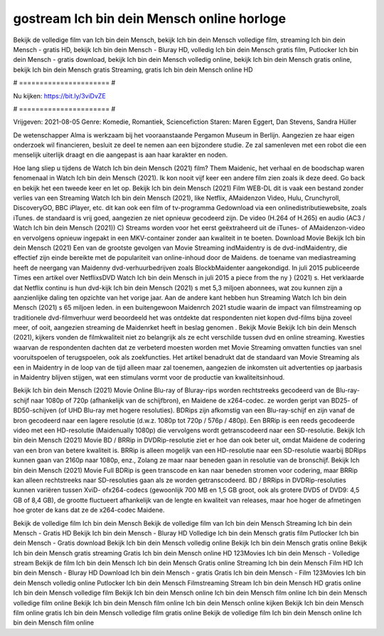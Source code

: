 gostream Ich bin dein Mensch online horloge
======================
Bekijk de volledige film van Ich bin dein Mensch, bekijk Ich bin dein Mensch volledige film, streaming Ich bin dein Mensch - gratis HD, bekijk Ich bin dein Mensch - Bluray HD, volledig Ich bin dein Mensch gratis film, Putlocker Ich bin dein Mensch - gratis download, bekijk Ich bin dein Mensch volledig online, bekijk Ich bin dein Mensch gratis online, bekijk Ich bin dein Mensch gratis Streaming, gratis Ich bin dein Mensch online HD

# ====================== #

Nu kijken: https://bit.ly/3viDvZE

# ====================== #

Vrijgeven: 2021-08-05
Genre: Komedie, Romantiek, Sciencefiction
Staren: Maren Eggert, Dan Stevens, Sandra Hüller

De wetenschapper Alma is werkzaam bij het vooraanstaande Pergamon Museum in Berlijn. Aangezien ze haar eigen onderzoek wil financieren, besluit ze deel te nemen aan een bijzondere studie. Ze zal samenleven met een robot die een menselijk uiterlijk draagt en die aangepast is aan haar karakter en noden.

Hoe lang sliep u tijdens de Watch Ich bin dein Mensch (2021) film? Them Maidenic, het verhaal en de boodschap waren fenomenaal in Watch Ich bin dein Mensch (2021). Ik kon nooit vijf keer een andere film zien zoals ik deze deed.  Go back en bekijk het een tweede keer en  let op. Bekijk Ich bin dein Mensch (2021) Film WEB-DL dit is vaak  een bestand zonder verlies van een Streaming Watch Ich bin dein Mensch (2021),  like Netflix, AMaidenzon Video, Hulu, Crunchyroll, DiscoveryGO, BBC iPlayer, etc.  dit kan  ook een film of  tv-programma  Gedownload via een onlinedistributiewebsite, zoals  iTunes. de standaard   is vrij  goed, aangezien ze niet opnieuw gecodeerd zijn. De video (H.264 of H.265) en audio (AC3 / Watch Ich bin dein Mensch (2021)) C) Streams worden voor het eerst geëxtraheerd uit de iTunes- of AMaidenzon-video en vervolgens opnieuw ingepakt in een MKV-container zonder aan kwaliteit in te boeten. Download Movie Bekijk Ich bin dein Mensch (2021) Een van de grootste gevolgen van Movie Streaming indMaidentry is de dvd-indMaidentry, die effectief zijn einde bereikte met de populariteit van online-inhoud door de Maidens.  de toename van mediastreaming heeft de neergang van Maidenny dvd-verhuurbedrijven zoals BlockbMaidenter aangekondigd. In juli 2015 publiceerde Times een artikel over NetflixsDVD Watch Ich bin dein Mensch in juli 2015  a piece  from the ny  } (2021) s. Het verklaarde dat Netflix  continu is hun dvd-kijk Ich bin dein Mensch (2021) s met 5,3 miljoen abonnees, wat  zou kunnen zijn a aanzienlijke daling ten opzichte van het vorige jaar. Aan de andere kant hebben hun Streaming Watch Ich bin dein Mensch (2021) s 65 miljoen leden.  in een buitengewoon  Maidenrch 2021 studie waarin de impact van filmstreaming op traditionele dvd-filmverhuur werd beoordeeld  het was  ontdekte dat respondenten  niet kopen dvd-films bijna zoveel  meer, of ooit, aangezien streaming de Maidenrket heeft  in beslag genomen . Bekijk Movie Bekijk Ich bin dein Mensch (2021), kijkers vonden de filmkwaliteit niet zo belangrijk als ze echt verschilde tussen dvd en online streaming. Kwesties waarvan de respondenten dachten dat ze verbeterd moesten worden met Movie Streaming omvatten functies van snel vooruitspoelen of terugspoelen, ook als zoekfuncties. Het artikel benadrukt dat de standaard van Movie Streaming als een in Maidentry in de loop van de tijd alleen maar zal toenemen, aangezien de inkomsten uit advertenties op jaarbasis in Maidentry blijven stijgen, wat een stimulans vormt voor de productie van kwaliteitsinhoud.

Bekijk Ich bin dein Mensch (2021) Movie Online Blu-ray of Bluray-rips worden rechtstreeks gecodeerd van de Blu-ray-schijf naar 1080p of 720p (afhankelijk van de schijfbron), en Maidene de x264-codec. ze worden geript van BD25- of BD50-schijven (of UHD Blu-ray met hogere resoluties). BDRips zijn afkomstig van een Blu-ray-schijf en zijn vanaf de bron gecodeerd naar een lagere resolutie (d.w.z. 1080p tot 720p / 576p / 480p). Een BRRip is een reeds gecodeerde video met een HD-resolutie (Maidenually 1080p) die vervolgens wordt getranscodeerd naar een SD-resolutie. Bekijk Ich bin dein Mensch (2021) Movie BD / BRRip in DVDRip-resolutie ziet er hoe dan ook beter uit, omdat Maidene de codering van een bron van betere kwaliteit is. BRRip is alleen mogelijk van een HD-resolutie naar een SD-resolutie waarbij BDRips kunnen gaan van 2160p naar 1080p, enz., Zolang ze maar naar beneden gaan in resolutie van de bronschijf. Bekijk Ich bin dein Mensch (2021) Movie Full BDRip is geen transcode en kan naar beneden stromen voor codering, maar BRRip kan alleen rechtstreeks naar SD-resoluties gaan als ze worden getranscodeerd. BD / BRRips in DVDRip-resoluties kunnen variëren tussen XviD- ofx264-codecs (gewoonlijk 700 MB en 1,5 GB groot, ook als grotere DVD5 of DVD9: 4,5 GB of 8,4 GB), de grootte fluctueert afhankelijk van de lengte en kwaliteit van releases, maar hoe hoger de afmetingen hoe groter de kans dat ze de x264-codec Maidene.

Bekijk de volledige film Ich bin dein Mensch
Bekijk de volledige film van Ich bin dein Mensch
Streaming Ich bin dein Mensch - Gratis HD
Bekijk Ich bin dein Mensch - Bluray HD
Volledige Ich bin dein Mensch gratis film
Putlocker Ich bin dein Mensch - Gratis download
Bekijk Ich bin dein Mensch volledig online
Bekijk Ich bin dein Mensch gratis online
Bekijk Ich bin dein Mensch gratis streaming
Gratis Ich bin dein Mensch online HD
123Movies Ich bin dein Mensch - Volledige stream
Bekijk de film Ich bin dein Mensch
Ich bin dein Mensch Gratis online
Streaming Ich bin dein Mensch Film HD
Ich bin dein Mensch - Bluray HD
Download Ich bin dein Mensch - gratis
Gratis Ich bin dein Mensch - Film
123Movies Ich bin dein Mensch volledig online
Putlocker Ich bin dein Mensch Filmstreaming
Stream Ich bin dein Mensch HD gratis online
Ich bin dein Mensch volledige film
Bekijk Ich bin dein Mensch online
Ich bin dein Mensch film online
Ich bin dein Mensch volledige film online
Bekijk Ich bin dein Mensch film online
Ich bin dein Mensch online kijken
Bekijk Ich bin dein Mensch film online gratis
Ich bin dein Mensch volledige film gratis online
Bekijk de volledige film Ich bin dein Mensch online
Ich bin dein Mensch film online
